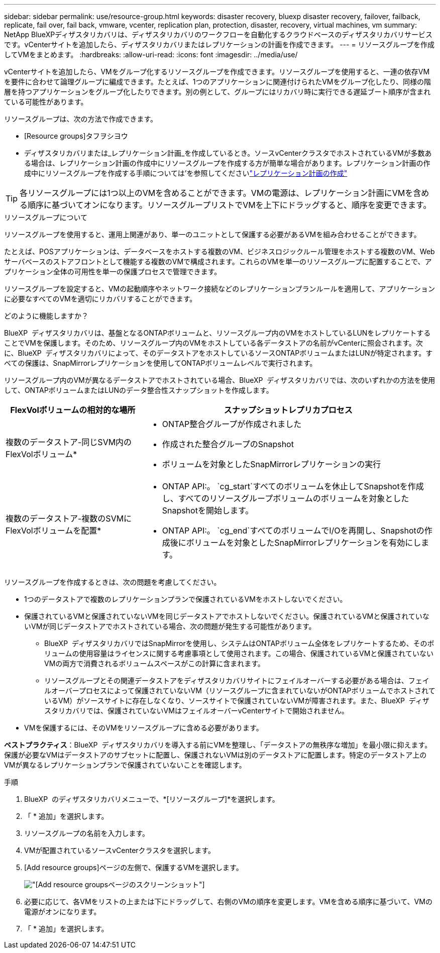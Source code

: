 ---
sidebar: sidebar 
permalink: use/resource-group.html 
keywords: disaster recovery, bluexp disaster recovery, failover, failback, replicate, fail over, fail back, vmware, vcenter, replication plan, protection, disaster, recovery, virtual machines, vm 
summary: NetApp BlueXPディザスタリカバリは、ディザスタリカバリのワークフローを自動化するクラウドベースのディザスタリカバリサービスです。vCenterサイトを追加したら、ディザスタリカバリまたはレプリケーションの計画を作成できます。 
---
= リソースグループを作成してVMをまとめます。
:hardbreaks:
:allow-uri-read: 
:icons: font
:imagesdir: ../media/use/


[role="lead"]
vCenterサイトを追加したら、VMをグループ化するリソースグループを作成できます。リソースグループを使用すると、一連の依存VMを要件に合わせて論理グループに編成できます。たとえば、1つのアプリケーションに関連付けられたVMをグループ化したり、同様の階層を持つアプリケーションをグループ化したりできます。別の例として、グループにはリカバリ時に実行できる遅延ブート順序が含まれている可能性があります。

リソースグループは、次の方法で作成できます。

* [Resource groups]タフヲシヨウ
* ディザスタリカバリまたは_レプリケーション計画_を作成しているとき。ソースvCenterクラスタでホストされているVMが多数ある場合は、レプリケーション計画の作成中にリソースグループを作成する方が簡単な場合があります。レプリケーション計画の作成中にリソースグループを作成する手順については'を参照してくださいlink:dr-plan-create.html["レプリケーション計画の作成"]



TIP: 各リソースグループには1つ以上のVMを含めることができます。VMの電源は、レプリケーション計画にVMを含める順序に基づいてオンになります。リソースグループリストでVMを上下にドラッグすると、順序を変更できます。

.リソースグループについて
リソースグループを使用すると、運用上関連があり、単一のユニットとして保護する必要があるVMを組み合わせることができます。

たとえば、POSアプリケーションは、データベースをホストする複数のVM、ビジネスロジックルール管理をホストする複数のVM、Webサーバベースのストアフロントとして機能する複数のVMで構成されます。これらのVMを単一のリソースグループに配置することで、アプリケーション全体の可用性を単一の保護プロセスで管理できます。

リソースグループを設定すると、VMの起動順序やネットワーク接続などのレプリケーションプランルールを適用して、アプリケーションに必要なすべてのVMを適切にリカバリすることができます。

.どのように機能しますか？
BlueXP  ディザスタリカバリは、基盤となるONTAPボリュームと、リソースグループ内のVMをホストしているLUNをレプリケートすることでVMを保護します。そのため、リソースグループ内のVMをホストしている各データストアの名前がvCenterに照会されます。次に、BlueXP  ディザスタリカバリによって、そのデータストアをホストしているソースONTAPボリュームまたはLUNが特定されます。すべての保護は、SnapMirrorレプリケーションを使用してONTAPボリュームレベルで実行されます。

リソースグループ内のVMが異なるデータストアでホストされている場合、BlueXP  ディザスタリカバリでは、次のいずれかの方法を使用して、ONTAPボリュームまたはLUNのデータ整合性スナップショットを作成します。

[cols="30,65a"]
|===
| FlexVolボリュームの相対的な場所 | スナップショットレプリカプロセス 


| 複数のデータストア-同じSVM内のFlexVolボリューム*  a| 
* ONTAP整合グループが作成されました
* 作成された整合グループのSnapshot
* ボリュームを対象としたSnapMirrorレプリケーションの実行




| 複数のデータストア-複数のSVMにFlexVolボリュームを配置*  a| 
* ONTAP API:。 `cg_start`すべてのボリュームを休止してSnapshotを作成し、すべてのリソースグループボリュームのボリュームを対象としたSnapshotを開始します。
* ONTAP API:。 `cg_end`すべてのボリュームでI/Oを再開し、Snapshotの作成後にボリュームを対象としたSnapMirrorレプリケーションを有効にします。


|===
リソースグループを作成するときは、次の問題を考慮してください。

* 1つのデータストアで複数のレプリケーションプランで保護されているVMをホストしないでください。
* 保護されているVMと保護されていないVMを同じデータストアでホストしないでください。保護されているVMと保護されていないVMが同じデータストアでホストされている場合、次の問題が発生する可能性があります。
+
** BlueXP  ディザスタリカバリではSnapMirrorを使用し、システムはONTAPボリューム全体をレプリケートするため、そのボリュームの使用容量はライセンスに関する考慮事項として使用されます。この場合、保護されているVMと保護されていないVMの両方で消費されるボリュームスペースがこの計算に含まれます。
** リソースグループとその関連データストアをディザスタリカバリサイトにフェイルオーバーする必要がある場合は、フェイルオーバープロセスによって保護されていないVM（リソースグループに含まれていないがONTAPボリュームでホストされているVM）がソースサイトに存在しなくなり、ソースサイトで保護されていないVMが障害されます。また、BlueXP  ディザスタリカバリでは、保護されていないVMはフェイルオーバーvCenterサイトで開始されません。


* VMを保護するには、そのVMをリソースグループに含める必要があります。


*ベストプラクティス*：BlueXP  ディザスタリカバリを導入する前にVMを整理し、「データストアの無秩序な増加」を最小限に抑えます。保護が必要なVMはデータストアのサブセットに配置し、保護されないVMは別のデータストアに配置します。特定のデータストア上のVMが異なるレプリケーションプランで保護されていないことを確認します。

.手順
. BlueXP  のディザスタリカバリメニューで、*[リソースグループ]*を選択します。
. 「 * 追加」を選択します。
. リソースグループの名前を入力します。
. VMが配置されているソースvCenterクラスタを選択します。
. [Add resource groups]ページの左側で、保護するVMを選択します。
+
image:dr-resource-groups-add.png["[Add resource groups]ページのスクリーンショット"]

. 必要に応じて、各VMをリストの上または下にドラッグして、右側のVMの順序を変更します。VMを含める順序に基づいて、VMの電源がオンになります。
. 「 * 追加」を選択します。


